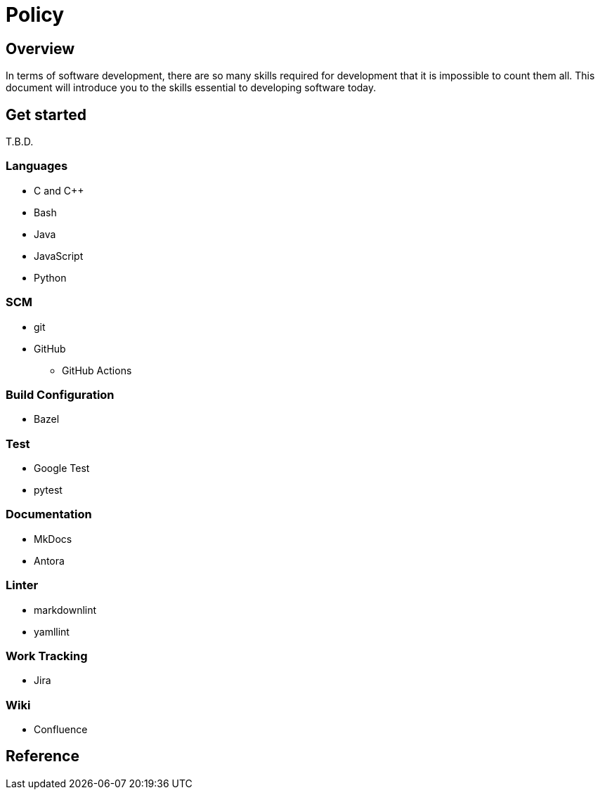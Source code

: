 = Policy

== Overview

In terms of software development, there are so many skills required for development that it is impossible to count them all.
This document will introduce you to the skills essential to developing software today.

== Get started

T.B.D.

=== Languages

* C and C++
* Bash
* Java
* JavaScript
* Python

=== SCM

* git
* GitHub
** GitHub Actions

=== Build Configuration

* Bazel

=== Test

* Google Test
* pytest

=== Documentation

* MkDocs
* Antora

=== Linter

* markdownlint
* yamllint

=== Work Tracking

* Jira

=== Wiki

* Confluence

== Reference
